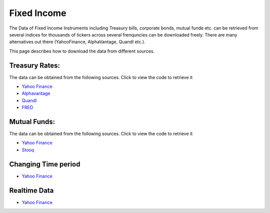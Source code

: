 .. _FixedIncome:

======================================
Fixed Income
======================================

The Data of Fixed Income Instruments including Treasury bills, corporate bonds, mutual funde etc. can be retrieved from several indices for thousands of tickers across several frenquncies can be downloaded freely.
There are many alternatives out there (YahooFinance, AlphaVantage, Quandl etc.).

This page describes how to download the data from different sources.

Treasury Rates:
-----------------------------

The data can be obtained from the following sources. Click to view the code to retrieve it

- `Yahoo Finance <https://finailabdatasets.readthedocs.io/en/latest/Source/YahooFinance.html#treasury-rates>`_

- `Alphavantage <https://finailabdatasets.readthedocs.io/en/latest/Source/Alphavantage.html#treasury-rates>`_

- `Quandl <https://finailabdatasets.readthedocs.io/en/latest/Source/quandl.html#treasury-rates>`_

- `FRED <https://finailabdatasets.readthedocs.io/en/latest/Source/FRED.html#treasury-rates>`_

Mutual Funds:
-----------------------------

The data can be obtained from the following sources. Click to view the code to retrieve it

- `Yahoo Finance <https://finailabdatasets.readthedocs.io/en/latest/Source/YahooFinance.html#mutual-funds>`_

- `Stooq <https://finailabdatasets.readthedocs.io/en/latest/Source/Stooq.html#mutual-funds>`_



Changing Time period
-----------------------------

- `Yahoo Finance <https://finailabdatasets.readthedocs.io/en/latest/Source/YahooFinance.html#adding-time-periods>`_


Realtime Data
-----------------------------

- `Yahoo Finance <https://finailabdatasets.readthedocs.io/en/latest/Source/YahooFinance.html#stream-realtime-data>`_
